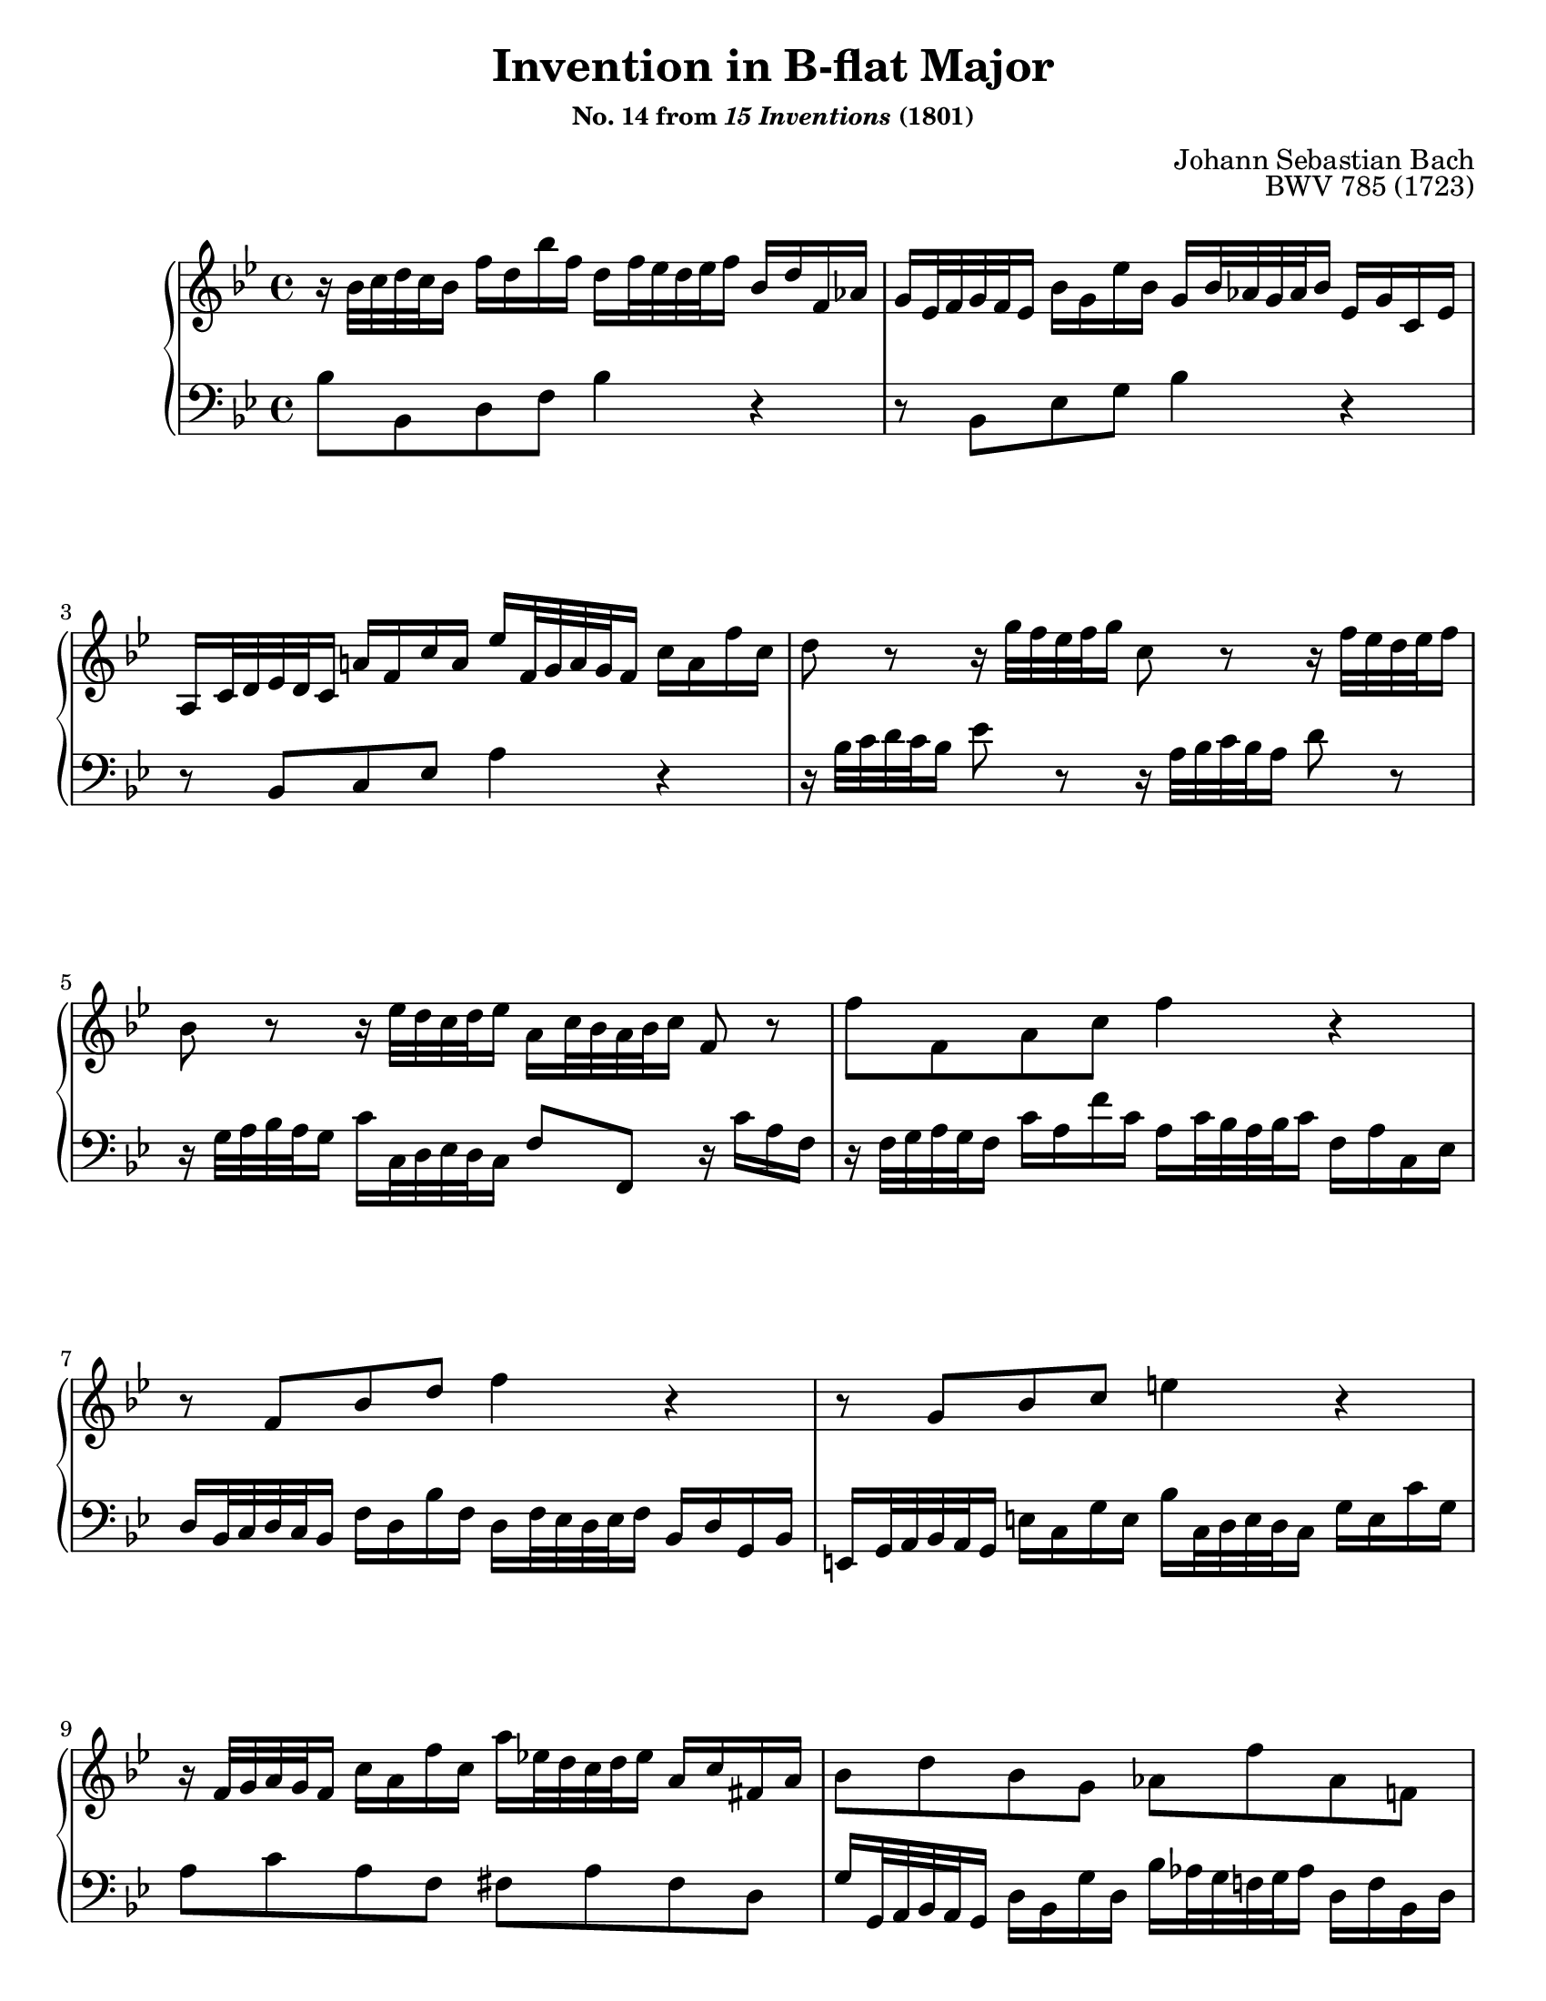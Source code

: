 \version "2.20.0"
\language "english"
\pointAndClickOff

#(set-default-paper-size "letter")
\paper {
  print-page-number = ##f
  % indent = 0
  % page-breaking = #ly:one-page-breaking
}

\header {
  title = \markup { "Invention in B-flat Major" }
  subsubtitle = \markup { "No. 14 from" \italic { "15 Inventions" } "(1801)" }
  composer = "Johann Sebastian Bach"
  opus = "BWV 785 (1723)"
  tagline = ##f
}

\layout {
  \context {
    \Score
    barNumberVisibility = #first-bar-number-invisible-save-broken-bars
  }
  \context {
    \PianoStaff
    \accidentalStyle piano
  }
}

global = {
  \key bf \major
  \time 4/4
  \autoLineBreaksOff
}

upperStaff = {
  \relative c'' {
    %% Bach: \clef soprano
    r16 bf32 c d c bf16 f' d bf' f d f32 ef d ef f16 bf, d f, af |
    g ef32 f g f ef16 bf' g ef' bf g bf32 af g af bf16 ef, g c, ef |
    a, c32 d ef d c16 a' f c' a ef' f,32 g a g f16 c' a f' c |

    d8 r r16 g32 f ef f g16 c,8 r r16 f32 ef d ef f16 |
    bf,8 r r16 ef32 d c d ef16 a, c32 bf a bf c16 f,8 r |

    f' f, a c f4 r |
    r8 f, bf d f4 r |
    r8 g, bf c e4 r |

    r16 f,32 g a g f16 c' a f' c a' ef32 d c d ef16 a, c fs, a |
    bf8 d bf g af f' af, f |
    g16 c,32 d ef d c16 g' ef c' g d' af32 g f g af16 d, f b, g' |

    ef8 r r16 c32 d ef d c16 c'8. bf16 a f32 g a g f16 |
    f'8. ef16 d bf32 c d c bf16 bf'8. af16 g bf32 af g af bf16 |

    ef, g32 f ef f g16 c, ef32 d c d ef16 a, c32 d ef d c16 f af,32 g f g af16 |
    g bf32 c d c bf16 ef g,32 f ef f g16 f a32 bf c bf a16 d f,32 ef d ef f16 |
    ef g32 a bf a g16 c ef,32 d c d ef16 d4

    \stemUp % accommodate lower voice moving up
    r16 bf'32 c d c bf16
    \stemNeutral |
    f' d bf' f d f32 ef d ef f16 bf, ef bf ef g, ef32 f g f ef16 |
    bf' g ef' bf g bf32 af g af bf16 ef,8 ef'~ 16 32 d c d ef16 |

    f,8 ef'~ 16 c32 d ef d c16 f d32 c bf c d16 f, bf c a |
    bf1\fermata |
  }
  \bar "|."
}

lowerStaff = {
  \relative c' {
    bf8 bf, d f bf4 r |
    r8 bf, ef g bf4 r |

    r8 bf, c ef a4 r |
    r16 bf32 c d c bf16 ef8 r r16 a,32 bf c bf a16 d8 r |

    r16 g,32 a bf a g16 c c,32 d ef d c16 f8 f, r16 c'' a f |
    r16 f32 g a g f16 c' a f' c a c32 bf a bf c16 f, a c, ef |

    d bf32 c d c bf16 f' d bf' f d f32 ef d ef f16 bf, d g, bf |
    e, g32 a bf a g16 e' c g' e bf' c,32 d e d c16 g' e c' g |

    a8 c a f fs a fs d  |
    g16 g,32 a bf a g16 d' bf g' d bf' af32 g f g af16 d, f bf, d |

    ef8 g ef c b d b g |
    c16 c,32 d ef d c16 c'8. bf16 a f32 g a g f16 f'8. ef16 |

    d bf32 c d c bf16 bf'8. af16 g ef32 f g f ef16 ef'8. d16 |
    c16 ef32 d c d ef16 a, c32 bf a bf c16 f, a32 bf c bf a16 d f,32 ef d ef f16 |

    ef g32 a bf a g16 c ef,32 d c d ef16 d f32 g a g f16 bf d,32 c bf c d16 |
    c ef32 f g f ef16 a c,32 bf a bf c16 bf
    %% Bach: \clef alto
    bf'32 c d c bf16 f' d
    \change Staff = "up"
    bf' f
    \change Staff = "down" |

    d f32 ef d ef f16 bf, d f, af g ef32 f g f ef16 bf' g ef' bf |
    %% Bach: \clef bass
    g bf32 af g af bf16 ef, g bf, d c f,32 g a g f16 c' a ef' c |

    a c32 bf a bf c16 f, a c, ef d bf'32 c d c bf16 f'8 f, |
    bf1_\fermata |
  }
}

breaks = {

  s1 * 2 | \break
  s1 * 2 | \break
  s1 * 2 | \break
  s1 * 2 | \break
  s1 * 2 | \pageBreak

  s1 * 2 | \break
  s1 | s2 \break
  s2 | s1 | \break
  s1 * 2 | \break
}

\score {
  \new PianoStaff <<
    \new Staff = "up" {
      \clef treble
      \global
      \upperStaff
    }
    \new Staff = "down" {
      \clef bass
      \global
      \lowerStaff
    }
    \new Dynamics {
      \global
      \breaks
    }
  >>
}
